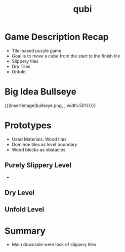 * Game Description Recap
- Tile-based puzzle game
- Goal is to move a cube from the start to the finish tile
- Slippery tiles
- Dry Tiles
- Unfold

* Big Idea Bullseye
{{{insertimage(bullseye.png, , width:50%)}}}

* Prototypes
# kinda state what we used
# one prototype for one mechanic
# probably have prototype description & observation in one chapter
- Used Materials: Wood tiles
- Dominoe tiles as level boundary
- Wood blocks as obstacles
** Purely Slippery Level
-
** Dry Level
** Unfold Level

* Summary
- Main downside were lack of slippery tiles
* Meta Data                                                        :noexport:
#+title: qubi
#+reveal_root: https://cdn.jsdelivr.net/npm/reveal.js

** reveal settings
#+options: toc:nil num:nil
#+options: reveal_center:nil
#+reveal_plugins: (notes zoom)
#+reveal_theme: white
#+reveal_extra_css: extrastyle.css
#+reveal_title_slide_background: ../images/title.png
#+reveal_init_options: slideNumber:"c/t"

** html templates
#+reveal_title_slide:  <br><br><br><br><h1>%t</h1><h4>Felix Brendel<br>Jonas Helms<br>Van Minh Pham</h4>
#+reveal_slide_header: <img class="tumlogo" src="../images/tum.png"/>
#+reveal_slide_footer: <ul><li>Felix Brendel, Jonas Helms, Van Minh Pham</li><li>18.11.2020</li></ul>

** Macros
#+macro: insertImage #+html: <figure><img style="$3" src="../../images/$1" alt="$1"><figcaption>$2</figcaption></figure>
# usage: insertImage(pathToImage, imageCaption="", style="")
# usage: insertVideo(pathToVid, imageCaption="", width="")
#+macro: insertVideo #+html: <figure><video muted autoplay="true" loop width="$3"><source src="../../images/$1" type="video/webm"></video><figcaption>$2</figcaption></figure>

